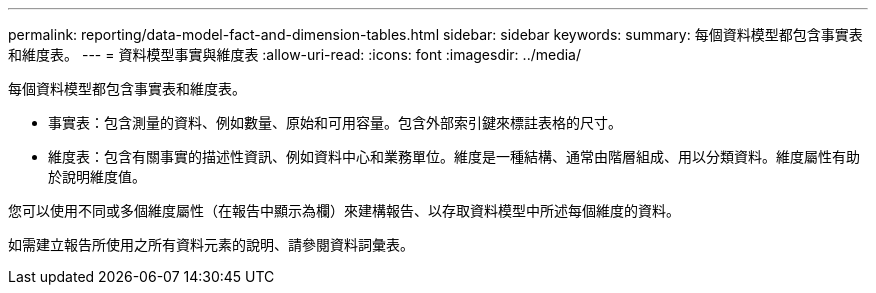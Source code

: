 ---
permalink: reporting/data-model-fact-and-dimension-tables.html 
sidebar: sidebar 
keywords:  
summary: 每個資料模型都包含事實表和維度表。 
---
= 資料模型事實與維度表
:allow-uri-read: 
:icons: font
:imagesdir: ../media/


[role="lead"]
每個資料模型都包含事實表和維度表。

* 事實表：包含測量的資料、例如數量、原始和可用容量。包含外部索引鍵來標註表格的尺寸。
* 維度表：包含有關事實的描述性資訊、例如資料中心和業務單位。維度是一種結構、通常由階層組成、用以分類資料。維度屬性有助於說明維度值。


您可以使用不同或多個維度屬性（在報告中顯示為欄）來建構報告、以存取資料模型中所述每個維度的資料。

如需建立報告所使用之所有資料元素的說明、請參閱資料詞彙表。
